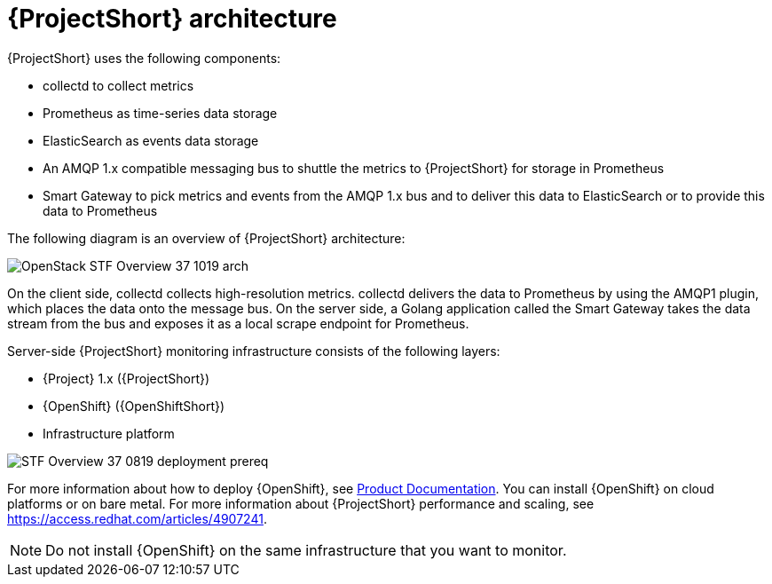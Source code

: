 // Module included in the following assemblies:
//
// <List assemblies here, each on a new line>
:appendix-caption: Appendix
// This module can be included from assemblies using the following include statement:
// include::<path>/con_architecture.adoc[leveloffset=+1]

// The file name and the ID are based on the module title. For example:
// * file name: con_my-concept-module-a.adoc
// * ID: [id='con_my-concept-module-a_{context}']
// * Title: = My concept module A
//
// The ID is used as an anchor for linking to the module. Avoid changing
// it after the module has been published to ensure existing links are not
// broken.
//
// The `context` attribute enables module reuse. Every module's ID includes
// {context}, which ensures that the module has a unique ID even if it is
// reused multiple times in a guide.
//
// In the title, include nouns that are used in the body text. This helps
// readers and search engines find information quickly.
// Do not start the title with a verb. See also _Wording of headings_
// in _The IBM Style Guide_.
[id='architecture_{context}']
= {ProjectShort} architecture

{ProjectShort} uses the following components:

* collectd to collect metrics
* Prometheus as time-series data storage
* ElasticSearch as events data storage
* An AMQP 1.x compatible messaging bus to shuttle the metrics to {ProjectShort} for storage in Prometheus
* Smart Gateway to pick metrics and events from the AMQP 1.x bus and to deliver this data to ElasticSearch or to provide this data to Prometheus

The following diagram is an overview of {ProjectShort} architecture:

image::OpenStack_STF_Overview_37_1019_arch.png[]

On the client side, collectd collects high-resolution metrics. collectd delivers the data to Prometheus by using the AMQP1 plugin, which places the data onto the
message bus. On the server side, a Golang application called the Smart Gateway takes the data stream from the bus and exposes it as a local scrape endpoint for Prometheus.

Server-side {ProjectShort} monitoring infrastructure consists of the following layers:

* {Project} 1.x ({ProjectShort})
* {OpenShift} ({OpenShiftShort})
* Infrastructure platform

image::STF_Overview_37_0819_deployment_prereq.png[]

For more information about how to deploy {OpenShift}, see https://access.redhat.com/documentation/en-us/openshift_container_platform/4.3/[Product Documentation]. You can install {OpenShift} on cloud platforms or on bare metal.
For more information about {ProjectShort} performance and scaling, see https://access.redhat.com/articles/4907241.

[NOTE]
Do not install {OpenShift} on the same infrastructure that you want to monitor.
